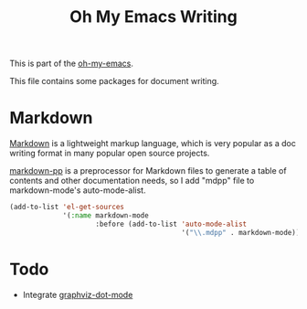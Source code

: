 #+TITLE: Oh My Emacs Writing
#+OPTIONS: toc:nil num:nil ^:nil

This is part of the [[https://github.com/xiaohanyu/oh-my-emacs][oh-my-emacs]].

This file contains some packages for document writing.

* Markdown
  :PROPERTIES:
  :CUSTOM_ID: markdown
  :END:
[[http://en.wikipedia.org/wiki/Markdown][Markdown]] is a lightweight markup language, which is very popular as a doc
writing format in many popular open source projects.

[[https://github.com/thierryvolpiatto/markdown-pp][markdown-pp]] is a preprocessor for Markdown files to generate a table of
contents and other documentation needs, so I add "mdpp" file to
markdown-mode's auto-mode-alist.

#+NAME: markdown
#+BEGIN_SRC emacs-lisp
  (add-to-list 'el-get-sources
               '(:name markdown-mode
                       :before (add-to-list 'auto-mode-alist
                                            '("\\.mdpp" . markdown-mode))))
#+END_SRC

* Todo
- Integrate [[https://github.com/ppareit/graphviz-dot-mode][graphviz-dot-mode]]
